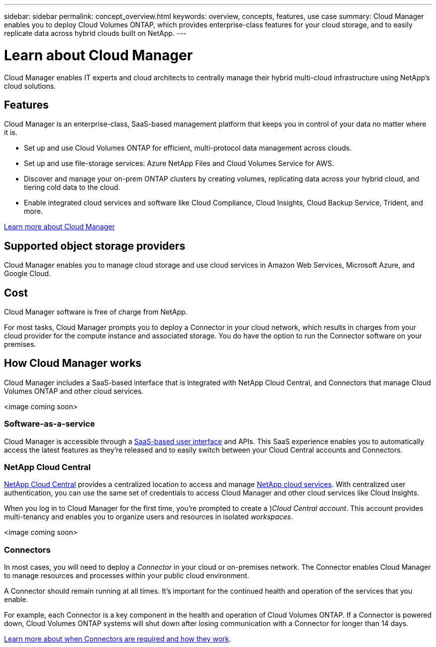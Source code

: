 ---
sidebar: sidebar
permalink: concept_overview.html
keywords: overview, concepts, features, use case
summary: Cloud Manager enables you to deploy Cloud Volumes ONTAP, which provides enterprise-class features for your cloud storage, and to easily replicate data across hybrid clouds built on NetApp.
---

= Learn about Cloud Manager
:hardbreaks:
:nofooter:
:icons: font
:linkattrs:
:imagesdir: ./media/

Cloud Manager enables IT experts and cloud architects to centrally manage their hybrid multi-cloud infrastructure using NetApp's cloud solutions.

== Features

Cloud Manager is an enterprise-class, SaaS-based management platform that keeps you in control of your data no matter where it is.

* Set up and use Cloud Volumes ONTAP for efficient, multi-protocol data management across clouds.
* Set up and use file-storage services: Azure NetApp Files and Cloud Volumes Service for AWS.
* Discover and manage your on-prem ONTAP clusters by creating volumes, replicating data across your hybrid cloud, and tiering cold data to the cloud.
* Enable integrated cloud services and software like Cloud Compliance, Cloud Insights, Cloud Backup Service, Trident, and more.

https://www.netapp.com/us/products/data-infrastructure-management/cloud-manager.aspx[Learn more about Cloud Manager^]

== Supported object storage providers

Cloud Manager enables you to manage cloud storage and use cloud services in Amazon Web Services, Microsoft Azure, and Google Cloud.

== Cost

Cloud Manager software is free of charge from NetApp.

For most tasks, Cloud Manager prompts you to deploy a Connector in your cloud network, which results in charges from your cloud provider for the compute instance and associated storage. You do have the option to run the Connector software on your premises.

== How Cloud Manager works

Cloud Manager includes a SaaS-based interface that is integrated with NetApp Cloud Central, and Connectors that manage Cloud Volumes ONTAP and other cloud services.

<image coming soon>

=== Software-as-a-service

Cloud Manager is accessible through a https://cloudmanager.netapp.com[SaaS-based user interface] and APIs. This SaaS experience enables you to automatically access the latest features as they're released and to easily switch between your Cloud Central accounts and Connectors.

=== NetApp Cloud Central

https://cloud.netapp.com[NetApp Cloud Central^] provides a centralized location to access and manage https://www.netapp.com/us/products/cloud-services/use-cases-for-netapp-cloud-services.aspx[NetApp cloud services^]. With centralized user authentication, you can use the same set of credentials to access Cloud Manager and other cloud services like Cloud Insights.

When you log in to Cloud Manager for the first time, you're prompted to create a )_Cloud Central account_. This account provides multi-tenancy and enables you to organize users and resources in isolated _workspaces_.

<image coming soon>

=== Connectors

In most cases, you will need to deploy a _Connector_ in your cloud or on-premises network. The Connector enables Cloud Manager to manage resources and processes within your public cloud environment.

A Connector should remain running at all times. It's important for the continued health and operation of the services that you enable.

For example, each Connector is a key component in the health and operation of Cloud Volumes ONTAP. If a Connector is powered down, Cloud Volumes ONTAP systems will shut down after losing communication with a Connector for longer than 14 days.

link:concept_connectors.html[Learn more about when Connectors are required and how they work].
